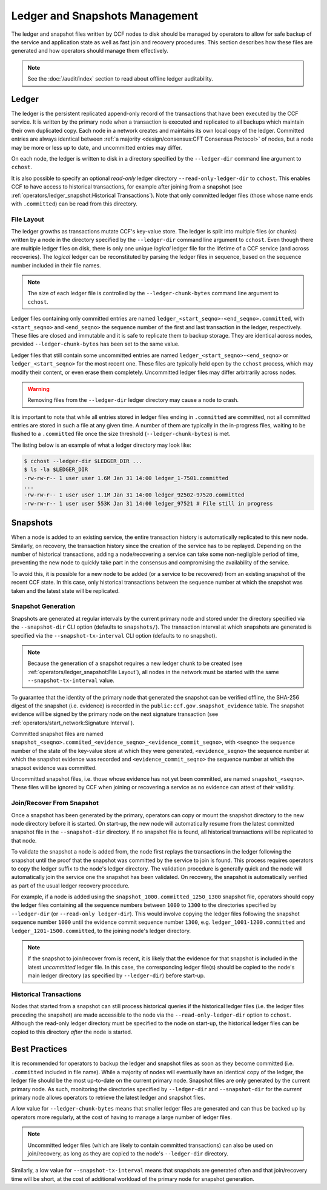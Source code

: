Ledger and Snapshots Management
===============================

The ledger and snapshot files written by CCF nodes to disk should be managed by operators to allow for safe backup of the service and application state as well as fast join and recovery procedures. This section describes how these files are generated and how operators should manage them effectively.

.. note:: See the :doc:`/audit/index` section to read about offline ledger auditability.

Ledger
------

The ledger is the persistent replicated append-only record of the transactions that have been executed by the CCF service. It is written by the primary node when a transaction is executed and replicated to all backups which maintain their own duplicated copy. Each node in a network creates and maintains its own local copy of the ledger. Committed entries are always identical between :ref:`a majority <design/consensus:CFT Consensus Protocol>` of nodes, but a node may be more or less up to date, and uncommitted entries may differ.

On each node, the ledger is written to disk in a directory specified by the ``--ledger-dir`` command line argument to ``cchost``.

It is also possible to specify an optional `read-only` ledger directory ``--read-only-ledger-dir`` to ``cchost``. This enables CCF to have access to historical transactions, for example after joining from a snapshot (see :ref:`operators/ledger_snapshot:Historical Transactions`). Note that only committed ledger files (those whose name ends with ``.committed``) can be read from this directory.

File Layout
~~~~~~~~~~~

The ledger growths as transactions mutate CCF's key-value store. The ledger is split into multiple files (or chunks) written by a node in the directory specified by the ``--ledger-dir`` command line argument to ``cchost``. Even though there are multiple ledger files on disk, there is only one unique `logical` ledger file for the lifetime of a CCF service (and across recoveries). The `logical` ledger can be reconstituted by parsing the ledger files in sequence, based on the sequence number included in their file names.

.. note:: The size of each ledger file is controlled by the ``--ledger-chunk-bytes`` command line argument to ``cchost``.

Ledger files containing only committed entries are named ``ledger_<start_seqno>-<end_seqno>.committed``, with ``<start_seqno>`` and ``<end_seqno>`` the sequence number of the first and last transaction in the ledger, respectively. These files are closed and immutable and it is safe to replicate them to backup storage. They are identical across nodes, provided ``--ledger-chunk-bytes`` has been set to the same value.

Ledger files that still contain some uncommitted entries are named ``ledger_<start_seqno>-<end_seqno>`` or ``ledger_<start_seqno>`` for the most recent one. These files are typically held open by the ``cchost`` process, which may modify their content, or even erase them completely. Uncommitted ledger files may differ arbitrarily across nodes.

.. warning:: Removing files from the ``--ledger-dir`` ledger directory may cause a node to crash.

It is important to note that while all entries stored in ledger files ending in ``.committed`` are committed, not all committed entries are stored in such a file at any given time. A number of them are typically in the in-progress files, waiting to be flushed to a ``.committed`` file once the size threshold (``--ledger-chunk-bytes``) is met.

The listing below is an example of what a ledger directory may look like:

.. code-block:: bash

    $ cchost --ledger-dir $LEDGER_DIR ...
    $ ls -la $LEDGER_DIR
    -rw-rw-r-- 1 user user 1.6M Jan 31 14:00 ledger_1-7501.committed
    ...
    -rw-rw-r-- 1 user user 1.1M Jan 31 14:00 ledger_92502-97520.committed
    -rw-rw-r-- 1 user user 553K Jan 31 14:00 ledger_97521 # File still in progress

Snapshots
---------

When a node is added to an existing service, the entire transaction history is automatically replicated to this new node. Similarly, on recovery, the transaction history since the creation of the service has to be replayed. Depending on the number of historical transactions, adding a node/recovering a service can take some non-negligible period of time, preventing the new node to quickly take part in the consensus and compromising the availability of the service.

To avoid this, it is possible for a new node to be added (or a service to be recovered) from an existing snapshot of the recent CCF state. In this case, only historical transactions between the sequence number at which the snapshot was taken and the latest state will be replicated.

Snapshot Generation
~~~~~~~~~~~~~~~~~~~

Snapshots are generated at regular intervals by the current primary node and stored under the directory specified via the ``--snapshot-dir`` CLI option (defaults to ``snapshots/``). The transaction interval at which snapshots are generated is specified via the ``--snapshot-tx-interval`` CLI option (defaults to no snapshot).

.. TODO: Change defaults once https://github.com/microsoft/CCF/issues/1956 is complete

.. note:: Because the generation of a snapshot requires a new ledger chunk to be created (see :ref:`operators/ledger_snapshot:File Layout`), all nodes in the network must be started with the same ``--snapshot-tx-interval`` value.

To guarantee that the identity of the primary node that generated the snapshot can be verified offline, the SHA-256 digest of the snapshot (i.e. evidence) is recorded in the ``public:ccf.gov.snapshot_evidence`` table. The snapshot evidence will be signed by the primary node on the next signature transaction (see :ref:`operators/start_network:Signature Interval`).

Committed snapshot files are named ``snapshot_<seqno>.commited_<evidence_seqno>_<evidence_commit_seqno>``, with ``<seqno>`` the sequence number of the state of the key-value store at which they were generated, ``<evidence_seqno>`` the sequence number at which the snapshot evidence was recorded and ``<evidence_commit_seqno>`` the sequence number at which the snapsot evidence was committed.

Uncommitted snapshot files, i.e. those whose evidence has not yet been committed, are named ``snapshot_<seqno>``. These files will be ignored by CCF when joining or recovering a service as no evidence can attest of their validity.

Join/Recover From Snapshot
~~~~~~~~~~~~~~~~~~~~~~~~~~

Once a snapshot has been generated by the primary, operators can copy or mount the snapshot directory to the new node directory before it is started. On start-up, the new node will automatically resume from the latest committed snapshot file in the ``--snapshot-dir`` directory. If no snapshot file is found, all historical transactions will be replicated to that node.

To validate the snapshot a node is added from, the node first replays the transactions in the ledger following the snapshot until the proof that the snapshot was committed by the service to join is found. This process requires operators to copy the ledger suffix to the node's ledger directory. The validation procedure is generally quick and the node will automatically join the service one the snapshot has been validated. On recovery, the snapshot is automatically verified as part of the usual ledger recovery procedure.

For example, if a node is added using the ``snapshot_1000.committed_1250_1300`` snapshot file, operators should copy the ledger files containing all the sequence numbers between ``1000`` to ``1300`` to the directories specified by ``--ledger-dir`` (or ``--read-only ledger-dir``). This would involve copying the ledger files following the snapshot sequence number ``1000`` until the evidence commit sequence number ``1300``, e.g. ``ledger_1001-1200.committed`` and ``ledger_1201-1500.committed``, to the joining node's ledger directory.

.. note:: If the snapshot to join/recover from is recent, it is likely that the evidence for that snapshot is included in the latest `uncommitted` ledger file. In this case, the corresponding ledger file(s) should be copied to the node's main ledger directory (as specified by ``--ledger-dir``) before start-up.

Historical Transactions
~~~~~~~~~~~~~~~~~~~~~~~

Nodes that started from a snapshot can still process historical queries if the historical ledger files (i.e. the ledger files preceding the snapshot) are made accessible to the node via the ``--read-only-ledger-dir`` option to ``cchost``. Although the read-only ledger directory must be specified to the node on start-up, the historical ledger files can be copied to this directory `after` the node is started.

Best Practices
--------------

It is recommended for operators to backup the ledger and snapshot files as soon as they become committed (i.e. ``.committed`` included in file name). While a majority of nodes will eventually have an identical copy of the ledger, the ledger file should be the most up-to-date on the current primary node. Snapshot files are only generated by the current primary node. As such, monitoring the directories specified by ``--ledger-dir`` and ``--snapshot-dir`` for the `current` primary node allows operators to retrieve the latest ledger and snapshot files.

A low value for ``--ledger-chunk-bytes`` means that smaller ledger files are generated and can thus be backed up by operators more regularly, at the cost of having to manage a large number of ledger files.

.. note:: Uncommitted ledger files (which are likely to contain committed transactions) can also be used on join/recovery, as long as they are copied to the node's ``--ledger-dir`` directory.

Similarly, a low value for ``--snapshot-tx-interval`` means that snapshots are generated often and that join/recovery time will be short, at the cost of additional workload of the primary node for snapshot generation.